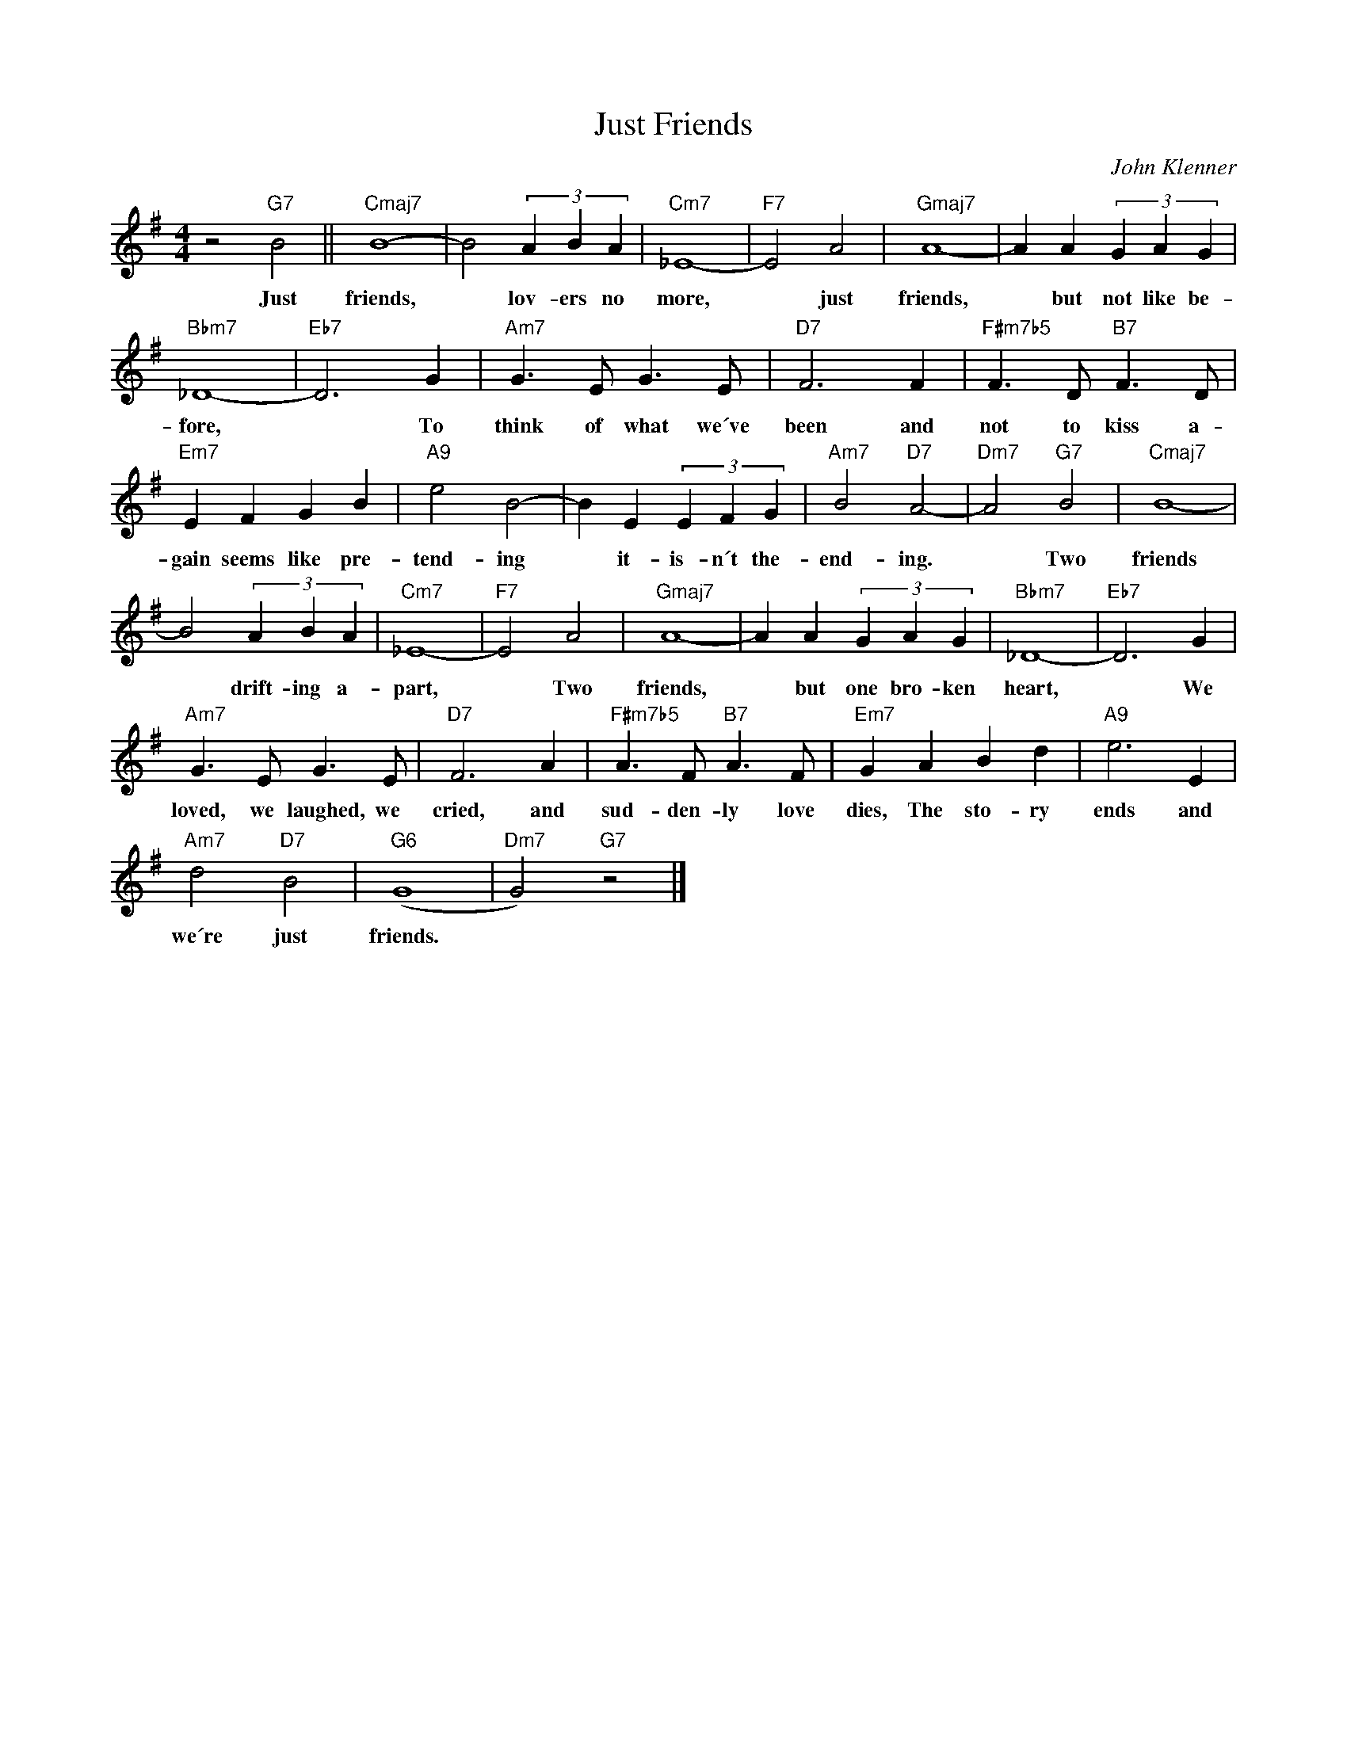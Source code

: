 X:1
T:Just Friends
C:John Klenner
Z:All Rights Reserved
L:1/4
M:4/4
K:G
V:1 treble 
%%MIDI program 1
V:1
 z2"G7" B2 ||"Cmaj7" B4- | B2 (3A B A |"Cm7" _E4- |"F7" E2 A2 |"Gmaj7" A4- | A A (3G A G | %7
w: Just|friends,|* lov- ers no|more,|* just|friends,|* but not like be-|
"Bbm7" _D4- |"Eb7" D3 G |"Am7" G3/2 E/ G3/2 E/ |"D7" F3 F |"F#m7b5" F3/2 D/"B7" F3/2 D/ | %12
w: fore,|* To|think of what we´ve|been and|not to kiss a-|
"Em7" E F G B |"A9" e2 B2- | B E (3E F G |"Am7" B2"D7" A2- |"Dm7" A2"G7" B2 |"Cmaj7" B4- | %18
w: gain seems like pre-|tend- ing|* it- is- n´t the-|end- ing.|* Two|friends|
 B2 (3A B A |"Cm7" _E4- |"F7" E2 A2 |"Gmaj7" A4- | A A (3G A G |"Bbm7" _D4- |"Eb7" D3 G | %25
w: * drift- ing a-|part,|* Two|friends,|* but one bro- ken|heart,|* We|
"Am7" G3/2 E/ G3/2 E/ |"D7" F3 A |"F#m7b5" A3/2 F/"B7" A3/2 F/ |"Em7" G A B d |"A9" e3 E | %30
w: loved, we laughed, we|cried, and|sud- den- ly love|dies, The sto- ry|ends and|
"Am7" d2"D7" B2 |"G6" (G4 |"Dm7" G2)"G7" z2 |] %33
w: we´re just|friends.||

